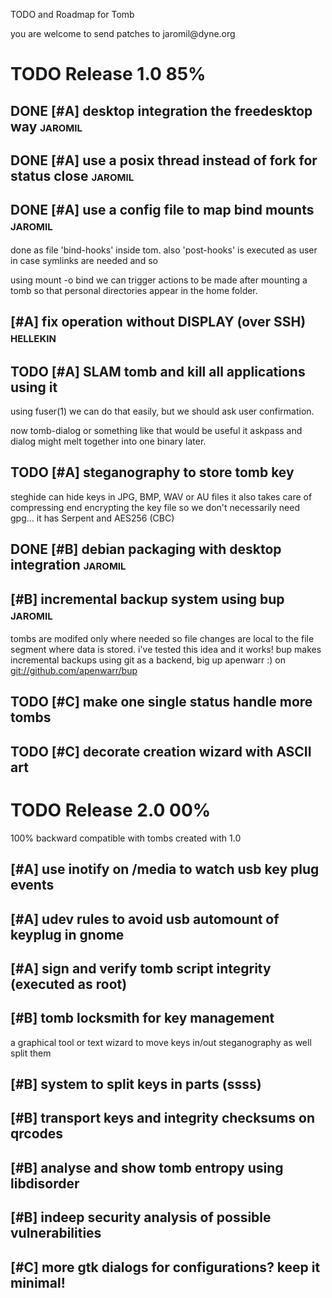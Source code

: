 
TODO and Roadmap for Tomb

you are welcome to send patches to jaromil@dyne.org

* TODO Release 1.0							:85%:

** DONE [#A] desktop integration the freedesktop way		    :jaromil:

** DONE [#A] use a posix thread instead of fork for status close    :jaromil:
** DONE [#A] use a config file to map bind mounts 		    :jaromil:

   done as file 'bind-hooks' inside tom. also 'post-hooks' is executed
   as user in case symlinks are needed and so

   using mount -o bind we can trigger actions to be made after mounting
   a tomb so that personal directories appear in the home folder.

** [#A] fix operation without DISPLAY (over SSH)		   :hellekin:
** TODO [#A] SLAM tomb and kill all applications using it

   using fuser(1) we can do that easily, but we should ask user
   confirmation.

   now tomb-dialog or something like that would be useful it askpass
   and dialog might melt together into one binary later.

** TODO [#A] steganography to store tomb key

   steghide can hide keys in JPG, BMP, WAV or AU files it also takes
   care of compressing end encrypting the key file so we don't
   necessarily need gpg... it has Serpent and AES256 (CBC)


** DONE [#B] debian packaging with desktop integration		    :jaromil:
** [#B] incremental backup system using bup			    :jaromil:

   tombs are modifed only where needed so file changes are local to
   the file segment where data is stored. i've tested this idea and it
   works! bup makes incremental backups using git as a backend, big up
   apenwarr :) on git://github.com/apenwarr/bup


** TODO [#C] make one single status handle more tombs

** TODO [#C] decorate creation wizard with ASCII art


* TODO Release 2.0							:00%:

100% backward compatible with tombs created with 1.0 

** [#A] use inotify on /media to watch usb key plug events

** [#A] udev rules to avoid usb automount of keyplug in gnome

** [#A] sign and verify tomb script integrity (executed as root)

** [#B] tomb locksmith for key management
   a graphical tool or text wizard to move keys in/out steganography
   as well split them
** [#B] system to split keys in parts (ssss)

** [#B] transport keys and integrity checksums on qrcodes

** [#B] analyse and show tomb entropy using libdisorder

** [#B] indeep security analysis of possible vulnerabilities

** [#C] more gtk dialogs for configurations? keep it minimal!

